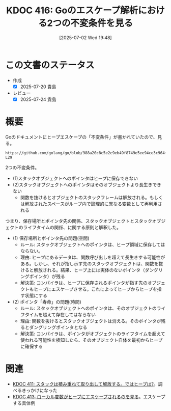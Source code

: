 :properties:
:ID: 20250702T194815
:mtime:    20250724085319
:ctime:    20250702194819
:end:
#+title:      KDOC 416: Goのエスケープ解析における2つの不変条件を見る
#+date:       [2025-07-02 Wed 19:48]
#+filetags:   :permanent:
#+identifier: 20250702T194815

* この文書のステータス
- 作成
  - [X] 2025-07-20 貴島
- レビュー
  - [X] 2025-07-24 貴島

* 概要

Goのドキュメントにヒープエスケープの「不変条件」が書かれていたので、見る。

#+begin_src git-permalink
https://github.com/golang/go/blob/988a20c8c5e2c9eb49f8749e5ee94ce3c964fe59/src/cmd/compile/internal/escape/escape.go#L20-L29
#+end_src

#+RESULTS:
#+begin_src
// Escape analysis.
//
// Here we analyze functions to determine which Go variables
// (including implicit allocations such as calls to "new" or "make",
// composite literals, etc.) can be allocated on the stack. The two
// key invariants we have to ensure are: (1) pointers to stack objects
// cannot be stored in the heap, and (2) pointers to a stack object
// cannot outlive that object (e.g., because the declaring function
// returned and destroyed the object's stack frame, or its space is
// reused across loop iterations for logically distinct variables).
#+end_src

2つの不変条件。

- (1)スタックオブジェクトへのポインタはヒープに保存できない
- (2)スタックオブジェクトへのポインタはそのオブジェクトより長生きできない
  - 関数を抜けるとオブジェクトのスタックフレームは解放される。もしくは解放されたスペースがループ内で論理的に異なる変数として再利用される

つまり、保存場所とポインタ先の関係、スタックオブジェクトとスタックオブジェクトのライフタイムの関係、に関する原則と解釈した。

- (1) 保存場所とポインタ先の問題(空間)
  - ルール: スタックオブジェクトへのポインタは、ヒープ領域に保存してはならない。
  - 理由: ヒープにあるデータは、関数呼び出しを超えて長生きする可能性がある。しかし、それが指し示す先のスタックオブジェクトは、関数を抜けると解放される。結果、ヒープ上には実体のないポインタ（ダングリングポインタ）が残る
  - 解決策: コンパイラは、ヒープに保存されるポインタが指す先のオブジェクトもヒープにエスケープさせる。これによってヒープからヒープを指す状態にする
- (2) ポインタ「寿命」の問題(時間)
  - ルール: スタックオブジェクトへのポインタは、そのオブジェクトのライフタイムを超えて存在してはならない
  - 理由: 関数を抜けるとスタックオブジェクトは消える。そのポインタが残るとダングリングポインタとなる
  - 解決策: コンパイラは、ポインタがオブジェクトのライフタイムを超えて使われる可能性を検知したら、そのオブジェクト自体を最初からヒープに確保する

* 関連

- [[id:20250630T185540][KDOC 411: スタックは積み重ねて取り出して解放する。ではヒープは?]]。調べるきっかけになった
- [[id:20250701T174437][KDOC 413: ローカル変数がヒープにエスケープされるのを見る]]。エスケープする具体例
